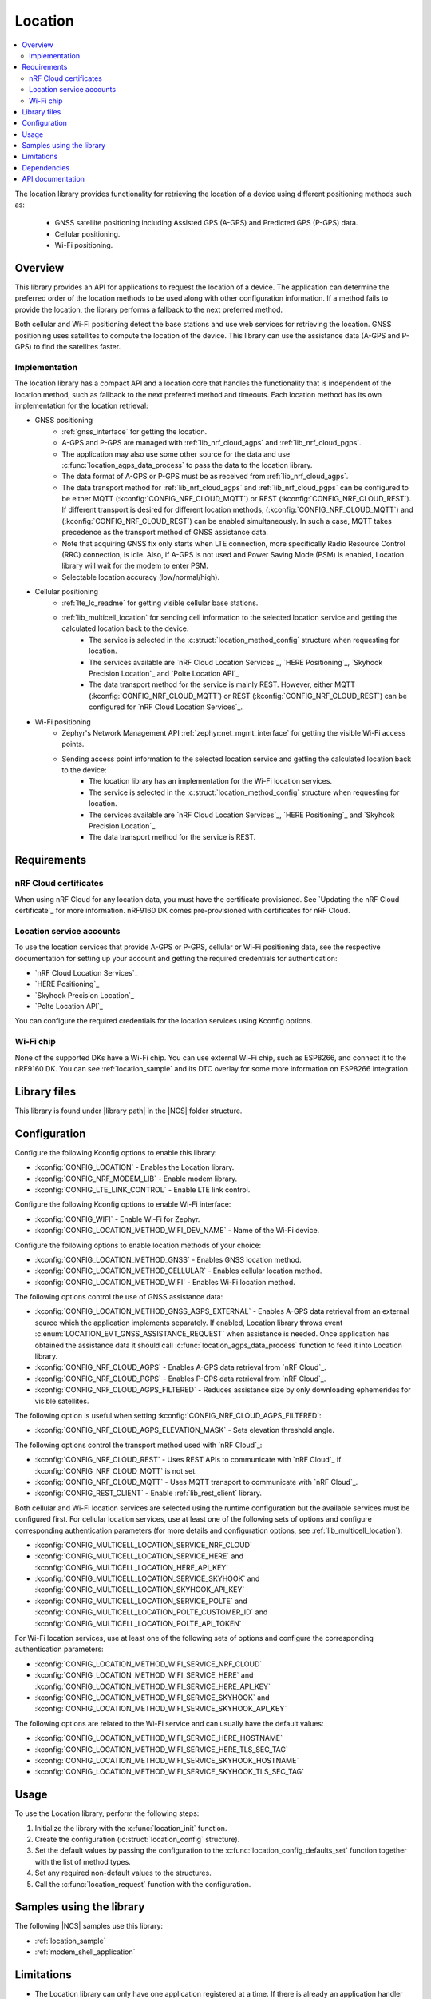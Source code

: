 .. _lib_location:

Location
########

.. contents::
   :local:
   :depth: 2

The location library provides functionality for retrieving the location of a device using different positioning methods such as:

 * GNSS satellite positioning including Assisted GPS (A-GPS) and Predicted GPS (P-GPS) data.
 * Cellular positioning.
 * Wi-Fi positioning.

Overview
********

This library provides an API for applications to request the location of a device.
The application can determine the preferred order of the location methods to be used along with other configuration information.
If a method fails to provide the location, the library performs a fallback to the next preferred method.

Both cellular and Wi-Fi positioning detect the base stations and use web services for retrieving the location.
GNSS positioning uses satellites to compute the location of the device.
This library can use the assistance data (A-GPS and P-GPS) to find the satellites faster.

Implementation
==============

The location library has a compact API and a location core that handles the functionality that is independent of the location method, such as fallback to the next preferred method and timeouts.
Each location method has its own implementation for the location retrieval:

* GNSS positioning
   * :ref:`gnss_interface` for getting the location.
   * A-GPS and P-GPS are managed with :ref:`lib_nrf_cloud_agps` and :ref:`lib_nrf_cloud_pgps`.
   * The application may also use some other source for the data and use :c:func:`location_agps_data_process` to pass the data to the location library.
   * The data format of A-GPS or P-GPS must be as received from :ref:`lib_nrf_cloud_agps`.
   * The data transport method for :ref:`lib_nrf_cloud_agps` and :ref:`lib_nrf_cloud_pgps` can be configured to be either MQTT (:kconfig:`CONFIG_NRF_CLOUD_MQTT`) or REST (:kconfig:`CONFIG_NRF_CLOUD_REST`).
     If different transport is desired for different location methods, (:kconfig:`CONFIG_NRF_CLOUD_MQTT`) and (:kconfig:`CONFIG_NRF_CLOUD_REST`) can be enabled simultaneously. In such a case, MQTT takes
     precedence as the transport method of GNSS assistance data.
   * Note that acquiring GNSS fix only starts when LTE connection, more specifically Radio Resource Control (RRC) connection, is idle.
     Also, if A-GPS is not used and Power Saving Mode (PSM) is enabled, Location library will wait for the modem to enter PSM.
   * Selectable location accuracy (low/normal/high).
* Cellular positioning
   * :ref:`lte_lc_readme` for getting visible cellular base stations.
   * :ref:`lib_multicell_location` for sending cell information to the selected location service and getting the calculated location back to the device.
      * The service is selected in the :c:struct:`location_method_config` structure when requesting for location.
      * The services available are `nRF Cloud Location Services`_, `HERE Positioning`_, `Skyhook Precision Location`_ and `Polte Location API`_
      * The data transport method for the service is mainly REST. However, either MQTT (:kconfig:`CONFIG_NRF_CLOUD_MQTT`) or REST (:kconfig:`CONFIG_NRF_CLOUD_REST`) can be configured for `nRF Cloud Location Services`_.
* Wi-Fi positioning
   * Zephyr's Network Management API :ref:`zephyr:net_mgmt_interface` for getting the visible Wi-Fi access points.
   * Sending access point information to the selected location service and getting the calculated location back to the device:
      * The location library has an implementation for the Wi-Fi location services.
      * The service is selected in the :c:struct:`location_method_config` structure when requesting for location.
      * The services available are `nRF Cloud Location Services`_, `HERE Positioning`_ and `Skyhook Precision Location`_.
      * The data transport method for the service is REST.

Requirements
************

nRF Cloud certificates
======================

When using nRF Cloud for any location data, you must have the certificate provisioned.
See `Updating the nRF Cloud certificate`_ for more information.
nRF9160 DK comes pre-provisioned with certificates for nRF Cloud.

Location service accounts
=========================

To use the location services that provide A-GPS or P-GPS, cellular or Wi-Fi positioning data, see the respective documentation for setting up your account and getting the required credentials for authentication:

* `nRF Cloud Location Services`_
* `HERE Positioning`_
* `Skyhook Precision Location`_
* `Polte Location API`_

You can configure the required credentials for the location services using Kconfig options.

Wi-Fi chip
==========

None of the supported DKs have a Wi-Fi chip. You can use external Wi-Fi chip, such as ESP8266, and connect it to the nRF9160 DK.
You can see :ref:`location_sample` and its DTC overlay for some more information on ESP8266 integration.

Library files
*************

.. |library path| replace:: :file:`lib/location`

This library is found under |library path| in the |NCS| folder structure.

Configuration
*************

Configure the following Kconfig options to enable this library:

* :kconfig:`CONFIG_LOCATION` - Enables the Location library.
* :kconfig:`CONFIG_NRF_MODEM_LIB` - Enable modem library.
* :kconfig:`CONFIG_LTE_LINK_CONTROL` - Enable LTE link control.

Configure the following Kconfig options to enable Wi-Fi interface:

* :kconfig:`CONFIG_WIFI` - Enable Wi-Fi for Zephyr.
* :kconfig:`CONFIG_LOCATION_METHOD_WIFI_DEV_NAME` - Name of the Wi-Fi device.

Configure the following options to enable location methods of your choice:

* :kconfig:`CONFIG_LOCATION_METHOD_GNSS` - Enables GNSS location method.
* :kconfig:`CONFIG_LOCATION_METHOD_CELLULAR` - Enables cellular location method.
* :kconfig:`CONFIG_LOCATION_METHOD_WIFI` - Enables Wi-Fi location method.

The following options control the use of GNSS assistance data:

* :kconfig:`CONFIG_LOCATION_METHOD_GNSS_AGPS_EXTERNAL` - Enables A-GPS data retrieval from an external source which the application implements separately. If enabled, Location library throws event :c:enum:`LOCATION_EVT_GNSS_ASSISTANCE_REQUEST` when assistance is needed. Once application has obtained the assistance data it should call :c:func:`location_agps_data_process` function to feed it into Location library.
* :kconfig:`CONFIG_NRF_CLOUD_AGPS` - Enables A-GPS data retrieval from `nRF Cloud`_.
* :kconfig:`CONFIG_NRF_CLOUD_PGPS` - Enables P-GPS data retrieval from `nRF Cloud`_.
* :kconfig:`CONFIG_NRF_CLOUD_AGPS_FILTERED` - Reduces assistance size by only downloading ephemerides for visible satellites.

The following option is useful when setting :kconfig:`CONFIG_NRF_CLOUD_AGPS_FILTERED`:

* :kconfig:`CONFIG_NRF_CLOUD_AGPS_ELEVATION_MASK` - Sets elevation threshold angle.

The following options control the transport method used with `nRF Cloud`_:

* :kconfig:`CONFIG_NRF_CLOUD_REST` - Uses REST APIs to communicate with `nRF Cloud`_ if :kconfig:`CONFIG_NRF_CLOUD_MQTT` is not set.
* :kconfig:`CONFIG_NRF_CLOUD_MQTT` - Uses MQTT transport to communicate with `nRF Cloud`_.
* :kconfig:`CONFIG_REST_CLIENT` - Enable :ref:`lib_rest_client` library.

Both cellular and Wi-Fi location services are selected using the runtime configuration but the available services must be configured first.
For cellular location services, use at least one of the following sets of options and configure corresponding authentication parameters (for more details and configuration options, see :ref:`lib_multicell_location`):

* :kconfig:`CONFIG_MULTICELL_LOCATION_SERVICE_NRF_CLOUD`
* :kconfig:`CONFIG_MULTICELL_LOCATION_SERVICE_HERE` and :kconfig:`CONFIG_MULTICELL_LOCATION_HERE_API_KEY`
* :kconfig:`CONFIG_MULTICELL_LOCATION_SERVICE_SKYHOOK` and :kconfig:`CONFIG_MULTICELL_LOCATION_SKYHOOK_API_KEY`
* :kconfig:`CONFIG_MULTICELL_LOCATION_SERVICE_POLTE` and :kconfig:`CONFIG_MULTICELL_LOCATION_POLTE_CUSTOMER_ID` and :kconfig:`CONFIG_MULTICELL_LOCATION_POLTE_API_TOKEN`

For Wi-Fi location services, use at least one of the following sets of options and configure the corresponding authentication parameters:

* :kconfig:`CONFIG_LOCATION_METHOD_WIFI_SERVICE_NRF_CLOUD`
* :kconfig:`CONFIG_LOCATION_METHOD_WIFI_SERVICE_HERE` and :kconfig:`CONFIG_LOCATION_METHOD_WIFI_SERVICE_HERE_API_KEY`
* :kconfig:`CONFIG_LOCATION_METHOD_WIFI_SERVICE_SKYHOOK` and :kconfig:`CONFIG_LOCATION_METHOD_WIFI_SERVICE_SKYHOOK_API_KEY`

The following options are related to the Wi-Fi service and can usually have the default values:

* :kconfig:`CONFIG_LOCATION_METHOD_WIFI_SERVICE_HERE_HOSTNAME`
* :kconfig:`CONFIG_LOCATION_METHOD_WIFI_SERVICE_HERE_TLS_SEC_TAG`
* :kconfig:`CONFIG_LOCATION_METHOD_WIFI_SERVICE_SKYHOOK_HOSTNAME`
* :kconfig:`CONFIG_LOCATION_METHOD_WIFI_SERVICE_SKYHOOK_TLS_SEC_TAG`

Usage
*****

To use the Location library, perform the following steps:

1. Initialize the library with the :c:func:`location_init` function.
#. Create the configuration (:c:struct:`location_config` structure).
#. Set the default values by passing the configuration to the :c:func:`location_config_defaults_set` function together with the list of method types.
#. Set any required non-default values to the structures.
#. Call the :c:func:`location_request` function with the configuration.

Samples using the library
*************************

The following |NCS| samples use this library:

* :ref:`location_sample`
* :ref:`modem_shell_application`

Limitations
***********

* The Location library can only have one application registered at a time. If there is already an application handler registered, another initialization will override the existing handler.
* Cellular neighbor information used for cellular positioning is more accurate on modem firmware (MFW) 1.3.0 compared to earlier MFW releases that do not have an API for scanning the neighboring cells.
  For MFW releases older than 1.3.0, only serving cell information is provided and it can be hours or days old, or even older, depending on the modem sleep states.

Dependencies
************

This library uses the following |NCS| libraries:

* :ref:`nrf_modem_lib_readme`
* :ref:`lte_lc_readme`
* :ref:`lib_multicell_location`
* :ref:`lib_rest_client`
* :ref:`lib_nrf_cloud`
* :ref:`lib_nrf_cloud_agps`
* :ref:`lib_nrf_cloud_pgps`
* :ref:`lib_nrf_cloud_rest`
* :ref:`lib_modem_jwt`

It uses the following `sdk-nrfxlib`_ library:

* :ref:`nrfxlib:gnss_interface`

It uses the following Zephyr libraries:

* :ref:`zephyr:net_mgmt_interface`
* :ref:`zephyr:net_if_interface`

API documentation
*****************

| Header file: :file:`include/modem/location.h`
| Source files: :file:`lib/location`

.. doxygengroup:: location
   :project: nrf
   :members:
